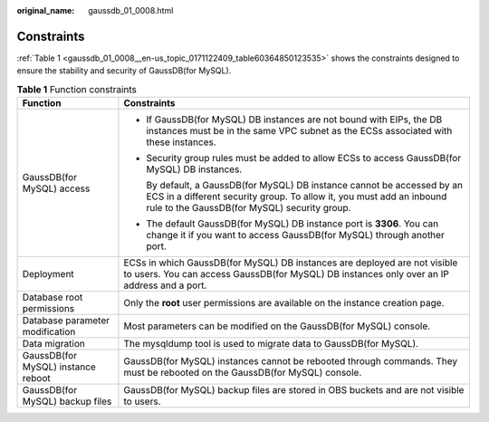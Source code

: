 :original_name: gaussdb_01_0008.html

.. _gaussdb_01_0008:

Constraints
===========

:ref:`Table 1 <gaussdb_01_0008__en-us_topic_0171122409_table60364850123535>` shows the constraints designed to ensure the stability and security of GaussDB(for MySQL).

.. _gaussdb_01_0008__en-us_topic_0171122409_table60364850123535:

.. table:: **Table 1** Function constraints

   +------------------------------------+-------------------------------------------------------------------------------------------------------------------------------------------------------------------------------------------------+
   | Function                           | Constraints                                                                                                                                                                                     |
   +====================================+=================================================================================================================================================================================================+
   | GaussDB(for MySQL) access          | -  If GaussDB(for MySQL) DB instances are not bound with EIPs, the DB instances must be in the same VPC subnet as the ECSs associated with these instances.                                     |
   |                                    |                                                                                                                                                                                                 |
   |                                    | -  Security group rules must be added to allow ECSs to access GaussDB(for MySQL) DB instances.                                                                                                  |
   |                                    |                                                                                                                                                                                                 |
   |                                    |    By default, a GaussDB(for MySQL) DB instance cannot be accessed by an ECS in a different security group. To allow it, you must add an inbound rule to the GaussDB(for MySQL) security group. |
   |                                    |                                                                                                                                                                                                 |
   |                                    | -  The default GaussDB(for MySQL) DB instance port is **3306**. You can change it if you want to access GaussDB(for MySQL) through another port.                                                |
   +------------------------------------+-------------------------------------------------------------------------------------------------------------------------------------------------------------------------------------------------+
   | Deployment                         | ECSs in which GaussDB(for MySQL) DB instances are deployed are not visible to users. You can access GaussDB(for MySQL) DB instances only over an IP address and a port.                         |
   +------------------------------------+-------------------------------------------------------------------------------------------------------------------------------------------------------------------------------------------------+
   | Database root permissions          | Only the **root** user permissions are available on the instance creation page.                                                                                                                 |
   +------------------------------------+-------------------------------------------------------------------------------------------------------------------------------------------------------------------------------------------------+
   | Database parameter modification    | Most parameters can be modified on the GaussDB(for MySQL) console.                                                                                                                              |
   +------------------------------------+-------------------------------------------------------------------------------------------------------------------------------------------------------------------------------------------------+
   | Data migration                     | The mysqldump tool is used to migrate data to GaussDB(for MySQL).                                                                                                                               |
   +------------------------------------+-------------------------------------------------------------------------------------------------------------------------------------------------------------------------------------------------+
   | GaussDB(for MySQL) instance reboot | GaussDB(for MySQL) instances cannot be rebooted through commands. They must be rebooted on the GaussDB(for MySQL) console.                                                                      |
   +------------------------------------+-------------------------------------------------------------------------------------------------------------------------------------------------------------------------------------------------+
   | GaussDB(for MySQL) backup files    | GaussDB(for MySQL) backup files are stored in OBS buckets and are not visible to users.                                                                                                         |
   +------------------------------------+-------------------------------------------------------------------------------------------------------------------------------------------------------------------------------------------------+
